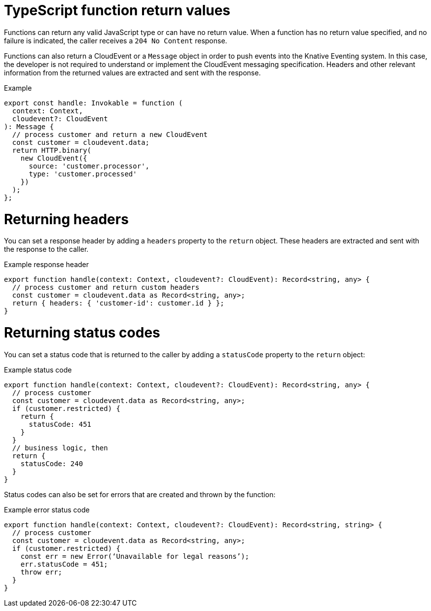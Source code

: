 // Module included in the following assemblies
//
// * serverless/functions/serverless-developing-typescript-functions.adoc

:_mod-docs-content-type: REFERENCE
[id="serverless-typescript-function-return-values_{context}"]
= TypeScript function return values

Functions can return any valid JavaScript type or can have no return value. When a function has no return value specified, and no failure is indicated, the caller receives a `204 No Content` response.

Functions can also return a CloudEvent or a `Message` object in order to push events into the Knative Eventing system. In this case, the developer is not required to understand or implement the CloudEvent messaging specification. Headers and other relevant information from the returned values are extracted and sent with the response.

.Example
[source,javascript]
----
export const handle: Invokable = function (
  context: Context,
  cloudevent?: CloudEvent
): Message {
  // process customer and return a new CloudEvent
  const customer = cloudevent.data;
  return HTTP.binary(
    new CloudEvent({
      source: 'customer.processor',
      type: 'customer.processed'
    })
  );
};
----

[id="serverless-typescript-function-return-values-headers_{context}"]
= Returning headers

You can set a response header by adding a `headers` property to the `return` object. These headers are extracted and sent with the response to the caller.

.Example response header
[source,javascript]
----
export function handle(context: Context, cloudevent?: CloudEvent): Record<string, any> {
  // process customer and return custom headers
  const customer = cloudevent.data as Record<string, any>;
  return { headers: { 'customer-id': customer.id } };
}
----

[id="serverless-typescript-function-return-values-status-codes_{context}"]
= Returning status codes

You can set a status code that is returned to the caller by adding a `statusCode` property to the `return` object:

.Example status code
[source,javascript]
----
export function handle(context: Context, cloudevent?: CloudEvent): Record<string, any> {
  // process customer
  const customer = cloudevent.data as Record<string, any>;
  if (customer.restricted) {
    return {
      statusCode: 451
    }
  }
  // business logic, then
  return {
    statusCode: 240
  }
}
----

Status codes can also be set for errors that are created and thrown by the function:

.Example error status code
[source,javascript]
----
export function handle(context: Context, cloudevent?: CloudEvent): Record<string, string> {
  // process customer
  const customer = cloudevent.data as Record<string, any>;
  if (customer.restricted) {
    const err = new Error(‘Unavailable for legal reasons’);
    err.statusCode = 451;
    throw err;
  }
}
----
